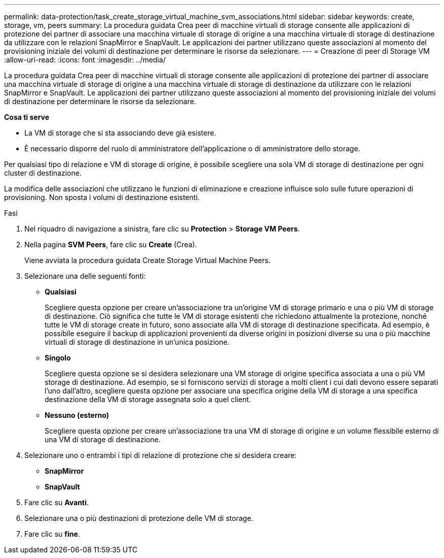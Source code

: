 ---
permalink: data-protection/task_create_storage_virtual_machine_svm_associations.html 
sidebar: sidebar 
keywords: create, storage, vm, peers 
summary: La procedura guidata Crea peer di macchine virtuali di storage consente alle applicazioni di protezione dei partner di associare una macchina virtuale di storage di origine a una macchina virtuale di storage di destinazione da utilizzare con le relazioni SnapMirror e SnapVault. Le applicazioni dei partner utilizzano queste associazioni al momento del provisioning iniziale dei volumi di destinazione per determinare le risorse da selezionare. 
---
= Creazione di peer di Storage VM
:allow-uri-read: 
:icons: font
:imagesdir: ../media/


[role="lead"]
La procedura guidata Crea peer di macchine virtuali di storage consente alle applicazioni di protezione dei partner di associare una macchina virtuale di storage di origine a una macchina virtuale di storage di destinazione da utilizzare con le relazioni SnapMirror e SnapVault. Le applicazioni dei partner utilizzano queste associazioni al momento del provisioning iniziale dei volumi di destinazione per determinare le risorse da selezionare.

*Cosa ti serve*

* La VM di storage che si sta associando deve già esistere.
* È necessario disporre del ruolo di amministratore dell'applicazione o di amministratore dello storage.


Per qualsiasi tipo di relazione e VM di storage di origine, è possibile scegliere una sola VM di storage di destinazione per ogni cluster di destinazione.

La modifica delle associazioni che utilizzano le funzioni di eliminazione e creazione influisce solo sulle future operazioni di provisioning. Non sposta i volumi di destinazione esistenti.

.Fasi
. Nel riquadro di navigazione a sinistra, fare clic su *Protection* > *Storage VM Peers*.
. Nella pagina *SVM Peers*, fare clic su *Create* (Crea).
+
Viene avviata la procedura guidata Create Storage Virtual Machine Peers.

. Selezionare una delle seguenti fonti:
+
** *Qualsiasi*
+
Scegliere questa opzione per creare un'associazione tra un'origine VM di storage primario e una o più VM di storage di destinazione. Ciò significa che tutte le VM di storage esistenti che richiedono attualmente la protezione, nonché tutte le VM di storage create in futuro, sono associate alla VM di storage di destinazione specificata. Ad esempio, è possibile eseguire il backup di applicazioni provenienti da diverse origini in posizioni diverse su una o più macchine virtuali di storage di destinazione in un'unica posizione.

** *Singolo*
+
Scegliere questa opzione se si desidera selezionare una VM storage di origine specifica associata a una o più VM storage di destinazione. Ad esempio, se si forniscono servizi di storage a molti client i cui dati devono essere separati l'uno dall'altro, scegliere questa opzione per associare una specifica origine della VM di storage a una specifica destinazione della VM di storage assegnata solo a quel client.

** *Nessuno (esterno)*
+
Scegliere questa opzione per creare un'associazione tra una VM di storage di origine e un volume flessibile esterno di una VM di storage di destinazione.



. Selezionare uno o entrambi i tipi di relazione di protezione che si desidera creare:
+
** *SnapMirror*
** *SnapVault*


. Fare clic su *Avanti*.
. Selezionare una o più destinazioni di protezione delle VM di storage.
. Fare clic su *fine*.

